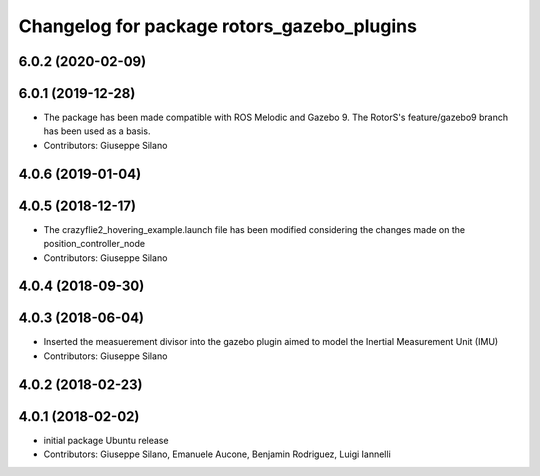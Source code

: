 ^^^^^^^^^^^^^^^^^^^^^^^^^^^^^^^^^^^^^^^^^^^
Changelog for package rotors_gazebo_plugins
^^^^^^^^^^^^^^^^^^^^^^^^^^^^^^^^^^^^^^^^^^^

6.0.2 (2020-02-09)
------------------

6.0.1 (2019-12-28)
------------------
* The package has been made compatible with ROS Melodic and Gazebo 9. The RotorS's feature/gazebo9 branch has been used as a basis.
* Contributors: Giuseppe Silano

4.0.6 (2019-01-04)
------------------

4.0.5 (2018-12-17)
------------------
* The crazyflie2_hovering_example.launch file has been modified considering the changes made on the position_controller_node
* Contributors: Giuseppe Silano

4.0.4 (2018-09-30)
------------------

4.0.3 (2018-06-04)
------------------
* Inserted the measuerement divisor into the gazebo plugin aimed to model the Inertial Measurement Unit (IMU)
* Contributors: Giuseppe Silano

4.0.2 (2018-02-23)
------------------

4.0.1 (2018-02-02)
------------------
* initial package Ubuntu release
* Contributors: Giuseppe Silano, Emanuele Aucone, Benjamin Rodriguez, Luigi Iannelli
